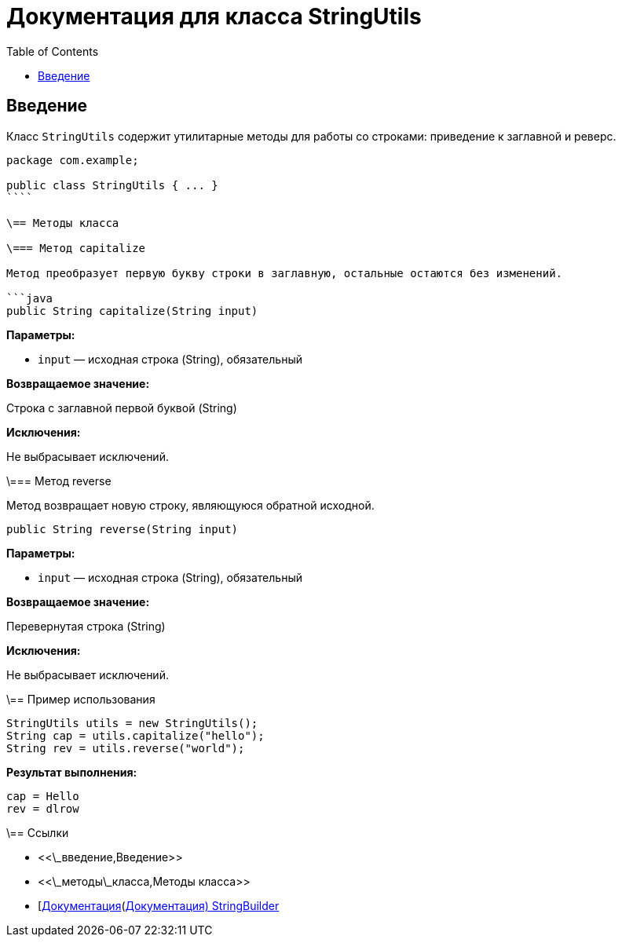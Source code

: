 = Документация для класса StringUtils
:doctype: book
:toc:
:toclevels: 2

== Введение

Класс `StringUtils` содержит утилитарные методы для работы со строками: приведение к заглавной и реверс.

```java
package com.example;

public class StringUtils { ... }
````

\== Методы класса

\=== Метод capitalize

Метод преобразует первую букву строки в заглавную, остальные остаются без изменений.

```java
public String capitalize(String input)
```

*Параметры:*

* `input` — исходная строка (String), обязательный

*Возвращаемое значение:*

Строка с заглавной первой буквой (String)

*Исключения:*

Не выбрасывает исключений.

\=== Метод reverse

Метод возвращает новую строку, являющуюся обратной исходной.

```java
public String reverse(String input)
```

*Параметры:*

* `input` — исходная строка (String), обязательный

*Возвращаемое значение:*

Перевернутая строка (String)

*Исключения:*

Не выбрасывает исключений.

\== Пример использования

```java
StringUtils utils = new StringUtils();
String cap = utils.capitalize("hello");
String rev = utils.reverse("world");
```

*Результат выполнения:*

```bash
cap = Hello
rev = dlrow
```

\== Ссылки

* <<\_введение,Введение>>
* <<\_методы\_класса,Методы класса>>
* [https://docs.oracle.com/javase/8/docs/api/java/lang/StringBuilder.html\[Документация](https://docs.oracle.com/javase/8/docs/api/java/lang/StringBuilder.html[Документация) StringBuilder]